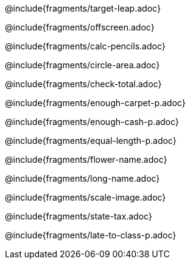 @include{fragments/target-leap.adoc}

<<<

@include{fragments/offscreen.adoc}

<<<

@include{fragments/calc-pencils.adoc}

<<<

@include{fragments/circle-area.adoc}

<<<

@include{fragments/check-total.adoc}

<<<

@include{fragments/enough-carpet-p.adoc}

<<<

@include{fragments/enough-cash-p.adoc}

<<<

@include{fragments/equal-length-p.adoc}

<<<

@include{fragments/flower-name.adoc}

<<<

@include{fragments/long-name.adoc}

<<<

@include{fragments/scale-image.adoc}

<<<

@include{fragments/state-tax.adoc}

<<<

@include{fragments/late-to-class-p.adoc} 
